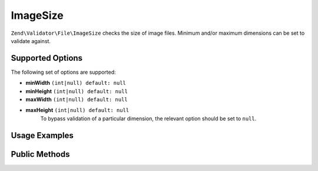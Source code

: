 .. _zend.validator.file.image-size:

ImageSize
---------

``Zend\Validator\File\ImageSize`` checks the size of image files. Minimum and/or maximum
dimensions can be set to validate against.

.. _zend.validator.file.image-size.options:

Supported Options
^^^^^^^^^^^^^^^^^

The following set of options are supported:

- **minWidth** ``(int|null) default: null``
- **minHeight** ``(int|null) default: null``
- **maxWidth** ``(int|null) default: null``
- **maxHeight** ``(int|null) default: null``
   To bypass validation of a particular dimension, the relevant option should be set to ``null``.

.. _zend.validator.file.image-size.usage:

Usage Examples
^^^^^^^^^^^^^^

.. code-block:: php
   :linenos:

   // Is image size between 320x200 (min) and 640x480 (max)?
   $validator = new \Zend\Validator\File\ImageSize(320, 200, 640, 480);

   // ...or with array notation
   $validator = new \Zend\Validator\File\ImageSize(array(
       'minWidth' => 320, 'minHeight' => 200,
       'maxWidth' => 640, 'maxHeight' => 480,
   ));

   // Is image size equal to or larger than 320x200?
   $validator = new \Zend\Validator\File\ImageSize(array(
       'minWidth' => 320, 'minHeight' => 200,
   ));

   // Is image size equal to or smaller than 640x480?
   $validator = new \Zend\Validator\File\ImageSize(array(
       'maxWidth' => 640, 'maxHeight' => 480,
   ));

   // Perform validation with file path
   if ($validator->isValid('./myfile.jpg')) {
       // file is valid
   }


.. _zend.validator.file.image-size.methods:

Public Methods
^^^^^^^^^^^^^^

.. function:: getImageMin()
   :noindex:

   Returns the minimum dimensions (width and height)

   :rtype: ``array``

.. function:: getImageMax()
   :noindex:

   Returns the maximum dimensions (width and height)

   :rtype: ``array``
